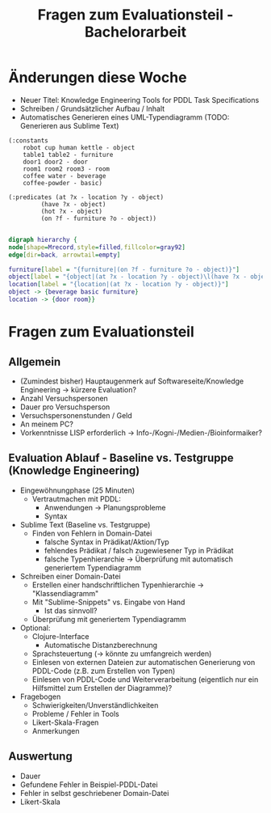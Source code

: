 #+TITLE: Fragen zum Evaluationsteil - Bachelorarbeit

* Änderungen diese Woche
- Neuer Titel: Knowledge Engineering Tools for PDDL Task
  Specifications
- Schreiben / Grundsätzlicher Aufbau / Inhalt
- Automatisches Generieren eines UML-Typendiagramm (TODO: Generieren
  aus Sublime Text)

  
#+BEGIN_SRC PDDL
  (:constants
      robot cup human kettle - object
      table1 table2 - furniture
      door1 door2 - door
      room1 room2 room3 - room
      coffee water - beverage
      coffee-powder - basic)
  
  (:predicates (at ?x - location ?y - object)
	       (have ?x - object) 
	       (hot ?x - object)
	       (on ?f - furniture ?o - object))
#+END_SRC



#+BEGIN_SRC dot :file diagramm2.png

digraph hierarchy {
node[shape=Mrecord,style=filled,fillcolor=gray92]
edge[dir=back, arrowtail=empty]

furniture[label = "{furniture|(on ?f - furniture ?o - object)}"]
object[label = "{object|(at ?x - location ?y - object)\l(have ?x - object)\l(hot ?x - object)\l(on ?f - furniture ?o - object)}"]
location[label = "{location|(at ?x - location ?y - object)}"]
object -> {beverage basic furniture}
location -> {door room}}

#+END_SRC

#+RESULTS:
[[file:diagramm2.png]]

* Fragen zum Evaluationsteil
** Allgemein 
- (Zumindest bisher) Hauptaugenmerk auf Softwareseite/Knowledge
  Engineering -> kürzere Evaluation?
- Anzahl Versuchspersonen
- Dauer pro Versuchsperson
- Versuchspersonenstunden / Geld
- An meinem PC?
- Vorkenntnisse LISP erforderlich ->
  Info-/Kogni-/Medien-/Bioinformaiker?

** Evaluation Ablauf - Baseline vs. Testgruppe (Knowledge Engineering)
- Eingewöhnungphase (25 Minuten)
  - Vertrautmachen mit PDDL:
    - Anwendungen -> Planungsprobleme
    - Syntax 
- Sublime Text (Baseline vs. Testgruppe)
  - Finden von Fehlern in Domain-Datei
    - falsche Syntax in Prädikat/Aktion/Typ
    - fehlendes Prädikat / falsch zugewiesener Typ in Prädikat
    - falsche Typenhierarchie -> Überprüfung mit automatisch
      generiertem Typendiagramm
- Schreiben einer Domain-Datei
  - Erstellen einer handschriftlichen Typenhierarchie ->
    "Klassendiagramm"
  - Mit "Sublime-Snippets" vs. Eingabe von Hand
    - Ist das sinnvoll?
  - Überprüfung mit generiertem Typendiagramm
- Optional:
  - Clojure-Interface
    - Automatische Distanzberechnung
  - Sprachsteuertung (-> könnte zu umfangreich werden)
  - Einlesen von externen Dateien zur automatischen Generierung von
    PDDL-Code (z.B. zum Erstellen von Typen)
  - Einlesen von PDDL-Code und Weiterverarbeitung (eigentlich nur ein
    Hilfsmittel zum Erstellen der Diagramme)? 
- Fragebogen
  - Schwierigkeiten/Unverständlichkeiten
  - Probleme / Fehler in Tools
  - Likert-Skala-Fragen
  - Anmerkungen

** Auswertung
- Dauer 
- Gefundene Fehler in Beispiel-PDDL-Datei
- Fehler in selbst geschriebener Domain-Datei
- Likert-Skala

    


  


